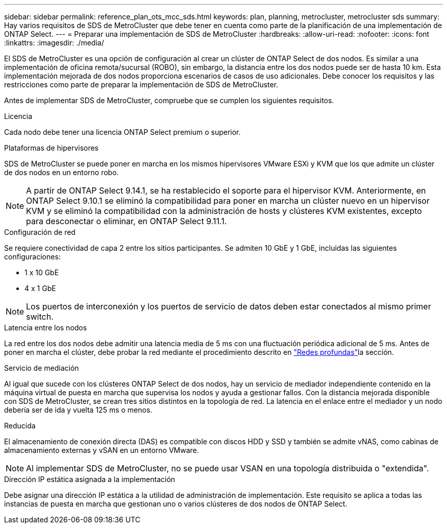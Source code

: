 ---
sidebar: sidebar 
permalink: reference_plan_ots_mcc_sds.html 
keywords: plan, planning, metrocluster, metrocluster sds 
summary: Hay varios requisitos de SDS de MetroCluster que debe tener en cuenta como parte de la planificación de una implementación de ONTAP Select. 
---
= Preparar una implementación de SDS de MetroCluster
:hardbreaks:
:allow-uri-read: 
:nofooter: 
:icons: font
:linkattrs: 
:imagesdir: ./media/


[role="lead"]
El SDS de MetroCluster es una opción de configuración al crear un clúster de ONTAP Select de dos nodos. Es similar a una implementación de oficina remota/sucursal (ROBO), sin embargo, la distancia entre los dos nodos puede ser de hasta 10 km. Esta implementación mejorada de dos nodos proporciona escenarios de casos de uso adicionales. Debe conocer los requisitos y las restricciones como parte de preparar la implementación de SDS de MetroCluster.

Antes de implementar SDS de MetroCluster, compruebe que se cumplen los siguientes requisitos.

.Licencia
Cada nodo debe tener una licencia ONTAP Select premium o superior.

.Plataformas de hipervisores
SDS de MetroCluster se puede poner en marcha en los mismos hipervisores VMware ESXi y KVM que los que admite un clúster de dos nodos en un entorno robo.

[NOTE]
====
A partir de ONTAP Select 9.14.1, se ha restablecido el soporte para el hipervisor KVM. Anteriormente, en ONTAP Select 9.10.1 se eliminó la compatibilidad para poner en marcha un clúster nuevo en un hipervisor KVM y se eliminó la compatibilidad con la administración de hosts y clústeres KVM existentes, excepto para desconectar o eliminar, en ONTAP Select 9.11.1.

====
.Configuración de red
Se requiere conectividad de capa 2 entre los sitios participantes. Se admiten 10 GbE y 1 GbE, incluidas las siguientes configuraciones:

* 1 x 10 GbE
* 4 x 1 GbE



NOTE: Los puertos de interconexión y los puertos de servicio de datos deben estar conectados al mismo primer switch.

.Latencia entre los nodos
La red entre los dos nodos debe admitir una latencia media de 5 ms con una fluctuación periódica adicional de 5 ms. Antes de poner en marcha el clúster, debe probar la red mediante el procedimiento descrito en link:concept_nw_concepts_chars.html["Redes profundas"]la sección.

.Servicio de mediación
Al igual que sucede con los clústeres ONTAP Select de dos nodos, hay un servicio de mediador independiente contenido en la máquina virtual de puesta en marcha que supervisa los nodos y ayuda a gestionar fallos. Con la distancia mejorada disponible con SDS de MetroCluster, se crean tres sitios distintos en la topología de red. La latencia en el enlace entre el mediador y un nodo debería ser de ida y vuelta 125 ms o menos.

.Reducida
El almacenamiento de conexión directa (DAS) es compatible con discos HDD y SSD y también se admite vNAS, como cabinas de almacenamiento externas y vSAN en un entorno VMware.


NOTE: Al implementar SDS de MetroCluster, no se puede usar VSAN en una topología distribuida o "extendida".

.Dirección IP estática asignada a la implementación
Debe asignar una dirección IP estática a la utilidad de administración de implementación. Este requisito se aplica a todas las instancias de puesta en marcha que gestionan uno o varios clústeres de dos nodos de ONTAP Select.
